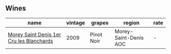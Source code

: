 :PROPERTIES:
:ID:                     b607d439-3c88-4b5b-ab4e-1556a7c5b5c7
:END:

** Wines
:PROPERTIES:
:ID:                     3012e3a6-e031-474f-9512-f8d9ae7e0e55
:END:

#+attr_html: :class wines-table
|                                                                                  name | vintage |     grapes |                region | rate |
|---------------------------------------------------------------------------------------+---------+------------+-----------------------+------|
| [[barberry:/wines/b951da6c-6a38-4355-ab9f-6abe92b2d0b1][Morey Saint Denis 1er Cru les Blanchards]] |    2009 | Pinot Noir | Morey-Saint-Denis AOC |    - |
